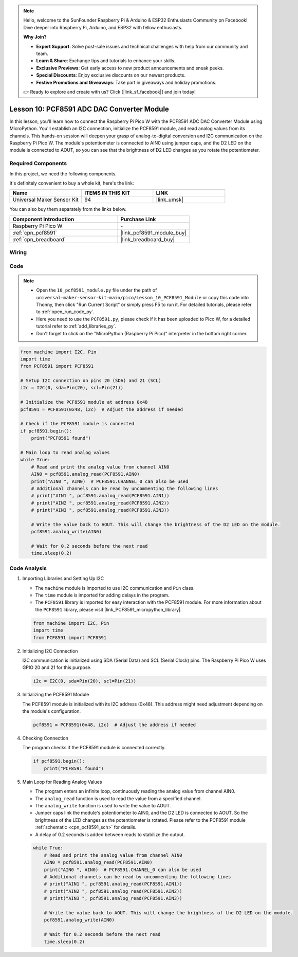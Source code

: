 .. note::

    Hello, welcome to the SunFounder Raspberry Pi & Arduino & ESP32 Enthusiasts Community on Facebook! Dive deeper into Raspberry Pi, Arduino, and ESP32 with fellow enthusiasts.

    **Why Join?**

    - **Expert Support**: Solve post-sale issues and technical challenges with help from our community and team.
    - **Learn & Share**: Exchange tips and tutorials to enhance your skills.
    - **Exclusive Previews**: Get early access to new product announcements and sneak peeks.
    - **Special Discounts**: Enjoy exclusive discounts on our newest products.
    - **Festive Promotions and Giveaways**: Take part in giveaways and holiday promotions.

    👉 Ready to explore and create with us? Click [|link_sf_facebook|] and join today!

.. _pico_lesson10_pcf8591:

Lesson 10: PCF8591 ADC DAC Converter Module
==============================================

In this lesson, you'll learn how to connect the Raspberry Pi Pico W with the PCF8591 ADC DAC Converter Module using MicroPython. You'll establish an I2C connection, initialize the PCF8591 module, and read analog values from its channels. This hands-on session will deepen your grasp of analog-to-digital conversion and I2C communication on the Raspberry Pi Pico W. The module's potentiometer is connected to AIN0 using jumper caps, and the D2 LED on the module is connected to AOUT, so you can see that the brightness of D2 LED changes as you rotate the potentiometer.

Required Components
--------------------------

In this project, we need the following components. 

It's definitely convenient to buy a whole kit, here's the link: 

.. list-table::
    :widths: 20 20 20
    :header-rows: 1

    *   - Name	
        - ITEMS IN THIS KIT
        - LINK
    *   - Universal Maker Sensor Kit
        - 94
        - |link_umsk|

You can also buy them separately from the links below.

.. list-table::
    :widths: 30 20
    :header-rows: 1

    *   - Component Introduction
        - Purchase Link

    *   - Raspberry Pi Pico W
        - \-
    *   - :ref:`cpn_pcf8591`
        - |link_pcf8591_module_buy|
    *   - :ref:`cpn_breadboard`
        - |link_breadboard_buy|


Wiring
---------------------------

.. image:: img/Lesson_10_PCF8591_Module_bb.png
    :width: 100%


Code
---------------------------

.. note::

    * Open the ``10_pcf8591_module.py`` file under the path of ``universal-maker-sensor-kit-main/pico/Lesson_10_PCF8591_Module`` or copy this code into Thonny, then click "Run Current Script" or simply press F5 to run it. For detailed tutorials, please refer to :ref:`open_run_code_py`. 

    * Here you need to use the ``PCF8591.py``, please check if it has been uploaded to Pico W, for a detailed tutorial refer to :ref:`add_libraries_py`.

    * Don't forget to click on the "MicroPython (Raspberry Pi Pico)" interpreter in the bottom right corner. 

.. code-block:: python

   from machine import I2C, Pin
   import time
   from PCF8591 import PCF8591
   
   # Setup I2C connection on pins 20 (SDA) and 21 (SCL)
   i2c = I2C(0, sda=Pin(20), scl=Pin(21))
   
   # Initialize the PCF8591 module at address 0x48
   pcf8591 = PCF8591(0x48, i2c)  # Adjust the address if needed
   
   # Check if the PCF8591 module is connected
   if pcf8591.begin():
       print("PCF8591 found")
   
   # Main loop to read analog values
   while True:
       # Read and print the analog value from channel AIN0
       AIN0 = pcf8591.analog_read(PCF8591.AIN0)
       print("AIN0 ", AIN0)  # PCF8591.CHANNEL_0 can also be used
       # Additional channels can be read by uncommenting the following lines
       # print("AIN1 ", pcf8591.analog_read(PCF8591.AIN1))
       # print("AIN2 ", pcf8591.analog_read(PCF8591.AIN2))
       # print("AIN3 ", pcf8591.analog_read(PCF8591.AIN3))
   
       # Write the value back to AOUT. This will change the brightness of the D2 LED on the module.
       pcf8591.analog_write(AIN0)
   
       # Wait for 0.2 seconds before the next read
       time.sleep(0.2)


Code Analysis
---------------------------

#. Importing Libraries and Setting Up I2C

   - The ``machine`` module is imported to use I2C communication and ``Pin`` class.
   - The ``time`` module is imported for adding delays in the program.
   - The ``PCF8591`` library is imported for easy interaction with the PCF8591 module. For more information about the ``PCF8591`` library, please visit |link_PCF8591_micropython_library|.

   .. raw:: html

      <br/>

   .. code-block:: python

      from machine import I2C, Pin
      import time
      from PCF8591 import PCF8591

#. Initializing I2C Connection

   I2C communication is initialized using SDA (Serial Data) and SCL (Serial Clock) pins. The Raspberry Pi Pico W uses GPIO 20 and 21 for this purpose.

   .. code-block:: python

      i2c = I2C(0, sda=Pin(20), scl=Pin(21))

#. Initializing the PCF8591 Module

   The PCF8591 module is initialized with its I2C address (0x48). This address might need adjustment depending on the module's configuration.

   .. code-block:: python

      pcf8591 = PCF8591(0x48, i2c)  # Adjust the address if needed

#. Checking Connection

   The program checks if the PCF8591 module is connected correctly.

   .. code-block:: python

      if pcf8591.begin():
          print("PCF8591 found")

#. Main Loop for Reading Analog Values

   - The program enters an infinite loop, continuously reading the analog value from channel AIN0.
   - The ``analog_read`` function is used to read the value from a specified channel.
   - The ``analog_write`` function is used to write the value to AOUT. 
   - Jumper caps link the module's potentiometer to AIN0, and the D2 LED is connected to AOUT. So the brightness of the LED changes as the potentiometer is rotated. Please refer to the PCF8591 module :ref:`schematic <cpn_pcf8591_sch>` for details. 
   - A delay of 0.2 seconds is added between reads to stabilize the output.

   .. raw:: html

      <br/>

   .. code-block:: python

      while True:
          # Read and print the analog value from channel AIN0
          AIN0 = pcf8591.analog_read(PCF8591.AIN0)
          print("AIN0 ", AIN0)  # PCF8591.CHANNEL_0 can also be used
          # Additional channels can be read by uncommenting the following lines
          # print("AIN1 ", pcf8591.analog_read(PCF8591.AIN1))
          # print("AIN2 ", pcf8591.analog_read(PCF8591.AIN2))
          # print("AIN3 ", pcf8591.analog_read(PCF8591.AIN3))
      
          # Write the value back to AOUT. This will change the brightness of the D2 LED on the module.
          pcf8591.analog_write(AIN0)
      
          # Wait for 0.2 seconds before the next read
          time.sleep(0.2)
